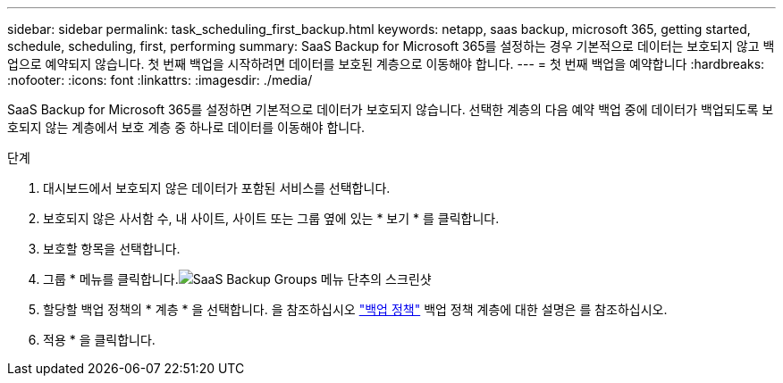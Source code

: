 ---
sidebar: sidebar 
permalink: task_scheduling_first_backup.html 
keywords: netapp, saas backup, microsoft 365, getting started, schedule, scheduling, first, performing 
summary: SaaS Backup for Microsoft 365를 설정하는 경우 기본적으로 데이터는 보호되지 않고 백업으로 예약되지 않습니다. 첫 번째 백업을 시작하려면 데이터를 보호된 계층으로 이동해야 합니다. 
---
= 첫 번째 백업을 예약합니다
:hardbreaks:
:nofooter: 
:icons: font
:linkattrs: 
:imagesdir: ./media/


[role="lead"]
SaaS Backup for Microsoft 365를 설정하면 기본적으로 데이터가 보호되지 않습니다. 선택한 계층의 다음 예약 백업 중에 데이터가 백업되도록 보호되지 않는 계층에서 보호 계층 중 하나로 데이터를 이동해야 합니다.

.단계
. 대시보드에서 보호되지 않은 데이터가 포함된 서비스를 선택합니다.
. 보호되지 않은 사서함 수, 내 사이트, 사이트 또는 그룹 옆에 있는 * 보기 * 를 클릭합니다.
. 보호할 항목을 선택합니다.
. 그룹 * 메뉴를 클릭합니다.image:groups_menu.gif["SaaS Backup Groups 메뉴 단추의 스크린샷"]
. 할당할 백업 정책의 * 계층 * 을 선택합니다. 을 참조하십시오 link:concept_backup_policies.html["백업 정책"] 백업 정책 계층에 대한 설명은 를 참조하십시오.
. 적용 * 을 클릭합니다.


